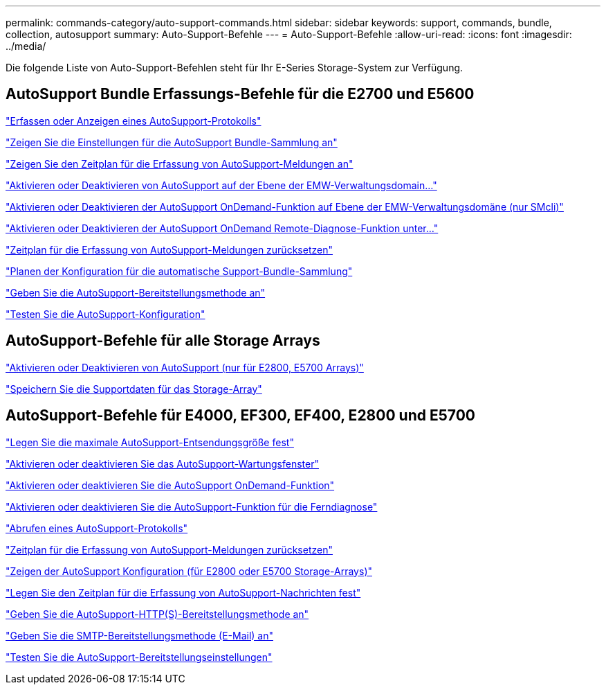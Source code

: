 ---
permalink: commands-category/auto-support-commands.html 
sidebar: sidebar 
keywords: support, commands, bundle, collection, autosupport 
summary: Auto-Support-Befehle 
---
= Auto-Support-Befehle
:allow-uri-read: 
:icons: font
:imagesdir: ../media/


[role="lead"]
Die folgende Liste von Auto-Support-Befehlen steht für Ihr E-Series Storage-System zur Verfügung.



== AutoSupport Bundle Erfassungs-Befehle für die E2700 und E5600

link:../commands-a-z/smcli-autosupportlog.html["Erfassen oder Anzeigen eines AutoSupport-Protokolls"]

link:../commands-a-z/smcli-autosupportconfig-show.html["Zeigen Sie die Einstellungen für die AutoSupport Bundle-Sammlung an"]

link:../commands-a-z/smcli-autosupportschedule-show.html["Zeigen Sie den Zeitplan für die Erfassung von AutoSupport-Meldungen an"]

link:../commands-a-z/smcli-enable-autosupportfeature.html["Aktivieren oder Deaktivieren von AutoSupport auf der Ebene der EMW-Verwaltungsdomain..."]

link:../commands-a-z/smcli-enable-disable-autosupportondemand.html["Aktivieren oder Deaktivieren der AutoSupport OnDemand-Funktion auf Ebene der EMW-Verwaltungsdomäne (nur SMcli)"]

link:../commands-a-z/smcli-enable-disable-autosupportremotediag.html["Aktivieren oder Deaktivieren der AutoSupport OnDemand Remote-Diagnose-Funktion unter..."]

link:../commands-a-z/smcli-autosupportschedule-reset.html["Zeitplan für die Erfassung von AutoSupport-Meldungen zurücksetzen"]

link:../commands-a-z/smcli-supportbundle-schedule.html["Planen der Konfiguration für die automatische Support-Bundle-Sammlung"]

link:../commands-a-z/smcli-autosupportconfig.html["Geben Sie die AutoSupport-Bereitstellungsmethode an"]

link:../commands-a-z/smcli-autosupportconfig-test.html["Testen Sie die AutoSupport-Konfiguration"]



== AutoSupport-Befehle für alle Storage Arrays

link:../commands-a-z/enable-or-disable-autosupport-individual-arrays.html["Aktivieren oder Deaktivieren von AutoSupport (nur für E2800, E5700 Arrays)"]

link:../commands-a-z/save-storagearray-supportdata.html["Speichern Sie die Supportdaten für das Storage-Array"]



== AutoSupport-Befehle für E4000, EF300, EF400, E2800 und E5700

link:../commands-a-z/set-autosupport-dispatch-limit.html["Legen Sie die maximale AutoSupport-Entsendungsgröße fest"]

link:../commands-a-z/set-storagearray-autosupportmaintenancewindow.html["Aktivieren oder deaktivieren Sie das AutoSupport-Wartungsfenster"]

link:../commands-a-z/set-storagearray-autosupportondemand.html["Aktivieren oder deaktivieren Sie die AutoSupport OnDemand-Funktion"]

link:../commands-a-z/set-storagearray-autosupportremotediag.html["Aktivieren oder deaktivieren Sie die AutoSupport-Funktion für die Ferndiagnose"]

link:../commands-a-z/save-storagearray-autosupport-log.html["Abrufen eines AutoSupport-Protokolls"]

link:../commands-a-z/reset-storagearray-autosupport-schedule.html["Zeitplan für die Erfassung von AutoSupport-Meldungen zurücksetzen"]

link:../commands-a-z/show-storagearray-autosupport.html["Zeigen der AutoSupport Konfiguration (für E2800 oder E5700 Storage-Arrays)"]

link:../commands-a-z/set-storagearray-autosupport-schedule.html["Legen Sie den Zeitplan für die Erfassung von AutoSupport-Nachrichten fest"]

link:../commands-a-z/set-autosupport-https-delivery-method.html["Geben Sie die AutoSupport-HTTP(S)-Bereitstellungsmethode an"]

link:../commands-a-z/set-email-smtp-delivery-method.html["Geben Sie die SMTP-Bereitstellungsmethode (E-Mail) an"]

link:../commands-a-z/start-storagearray-autosupport-deliverytest.html["Testen Sie die AutoSupport-Bereitstellungseinstellungen"]
